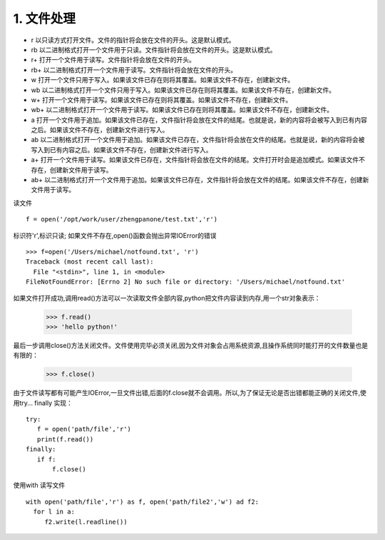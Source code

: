=======================
1. 文件处理
=======================

- r	以只读方式打开文件。文件的指针将会放在文件的开头。这是默认模式。
- rb	以二进制格式打开一个文件用于只读。文件指针将会放在文件的开头。这是默认模式。
- r+	打开一个文件用于读写。文件指针将会放在文件的开头。
- rb+	以二进制格式打开一个文件用于读写。文件指针将会放在文件的开头。
- w	打开一个文件只用于写入。如果该文件已存在则将其覆盖。如果该文件不存在，创建新文件。
- wb	以二进制格式打开一个文件只用于写入。如果该文件已存在则将其覆盖。如果该文件不存在，创建新文件。
- w+	打开一个文件用于读写。如果该文件已存在则将其覆盖。如果该文件不存在，创建新文件。
- wb+	以二进制格式打开一个文件用于读写。如果该文件已存在则将其覆盖。如果该文件不存在，创建新文件。
- a	打开一个文件用于追加。如果该文件已存在，文件指针将会放在文件的结尾。也就是说，新的内容将会被写入到已有内容之后。如果该文件不存在，创建新文件进行写入。
- ab	以二进制格式打开一个文件用于追加。如果该文件已存在，文件指针将会放在文件的结尾。也就是说，新的内容将会被写入到已有内容之后。如果该文件不存在，创建新文件进行写入。
- a+	打开一个文件用于读写。如果该文件已存在，文件指针将会放在文件的结尾。文件打开时会是追加模式。如果该文件不存在，创建新文件用于读写。
- ab+	以二进制格式打开一个文件用于追加。如果该文件已存在，文件指针将会放在文件的结尾。如果该文件不存在，创建新文件用于读写。


读文件

::

 f = open('/opt/work/user/zhengpanone/test.txt','r')

标识符'r',标识只读;
如果文件不存在,open()函数会抛出异常IOError的错误

::

 >>> f=open('/Users/michael/notfound.txt', 'r')
 Traceback (most recent call last):
   File "<stdin>", line 1, in <module>
 FileNotFoundError: [Errno 2] No such file or directory: '/Users/michael/notfound.txt'

如果文件打开成功,调用read()方法可以一次读取文件全部内容,python把文件内容读到内存,用一个str对象表示：


 >>> f.read()
 >>> 'hello python!'

最后一步调用close()方法关闭文件。文件使用完毕必须关闭,因为文件对象会占用系统资源,且操作系统同时能打开的文件数量也是有限的：

 >>> f.close()

由于文件读写都有可能产生IOError,一旦文件出错,后面的f.close就不会调用。所以,为了保证无论是否出错都能正确的关闭文件,使用try... finally 实现：

::

 try:
    f = open('path/file','r')
    print(f.read())
 finally:
    if f:
        f.close()


使用with 读写文件

::

 with open('path/file','r') as f, open('path/file2','w') ad f2:
   for l in a:
      f2.write(l.readline())


